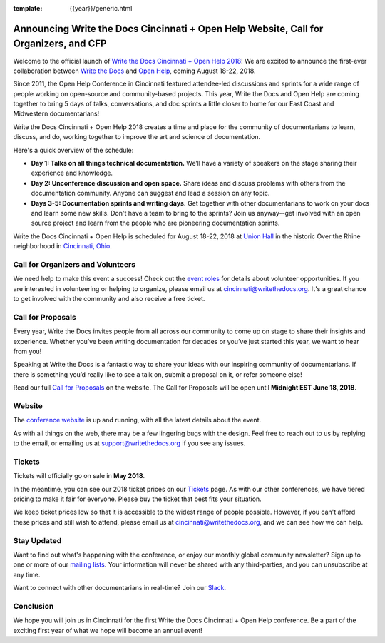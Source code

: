 :template: {{year}}/generic.html

.. post:: Apr 26, 2018
   :tags: cincinnati-2018, website, cfp, tickets, open-help

Announcing Write the Docs Cincinnati + Open Help Website, Call for Organizers, and CFP
======================================================================================

Welcome to the official launch of `Write the Docs Cincinnati + Open Help 2018 <http://www.writethedocs.org/conf/cincinnati/2018/>`_! We are excited to announce the first-ever collaboration between `Write the Docs <http://www.writethedocs.org/>`_ and `Open Help <https://conf.openhelp.cc/index.html>`_, coming August 18-22, 2018.

Since 2011, the Open Help Conference in Cincinnati featured attendee-led discussions and sprints for a wide range of people working on open-source and community-based projects. This year, Write the Docs and Open Help are coming together to bring 5 days of talks, conversations, and doc sprints a little closer to home for our East Coast and Midwestern documentarians!

Write the Docs Cincinnati + Open Help 2018 creates a time and place for the community of documentarians to learn, discuss, and do, working together to improve the art and science of documentation.

Here's a quick overview of the schedule:

* **Day 1: Talks on all things technical documentation.** We’ll have a variety of speakers on the stage sharing their experience and knowledge.
* **Day 2: Unconference discussion and open space.** Share ideas and discuss problems with others from the documentation community. Anyone can suggest and lead a session on any topic.
* **Days 3-5: Documentation sprints and writing days.** Get together with other documentarians to work on your docs and learn some new skills. Don't have a team to bring to the sprints? Join us anyway--get involved with an open source project and learn from the people who are pioneering documentation sprints.

Write the Docs Cincinnati + Open Help is scheduled for August 18-22, 2018 at `Union Hall <http://unionhallcincy.com/>`_ in the historic Over the Rhine neighborhood in `Cincinnati, Ohio <https://www.google.com/maps/place/Union+Hall/@39.109885,-84.515631,15z/data=!4m5!3m4!1s0x0:0x3caee5bfc65866b3!8m2!3d39.109885!4d-84.515631>`_.

Call for Organizers and Volunteers
----------------------------------

We need help to make this event a success! Check out the `event roles <http://www.writethedocs.org/organizer-guide/confs/event-roles/>`_ for details about volunteer opportunities. If you are interested in volunteering or helping to organize, please email us at cincinnati@writethedocs.org. It's a great chance to get involved with the community and also receive a free ticket.

Call for Proposals
------------------

Every year, Write the Docs invites people from all across our community to come up on stage to share their insights and experience. Whether you’ve been writing documentation for decades or you’ve just started this year, we want to hear from you!

Speaking at Write the Docs is a fantastic way to share your ideas with our inspiring community of documentarians. If there is something you’d really like to see a talk on, submit a proposal on it, or refer someone else!

Read our full `Call for Proposals <http://www.writethedocs.org/conf/cincinnati/2018/cfp/>`__ on the website.
The Call for Proposals will be open until **Midnight EST June 18, 2018**.

Website
-------

The `conference website <http://www.writethedocs.org/conf/cincinnati/2018/>`_ is up and running, with all the latest details about the event. 

As with all things on the web, there may be a few lingering bugs with the design. Feel free to reach out to us by replying to the email, or emailing us at support@writethedocs.org if you see any issues.

Tickets
-------

Tickets will officially go on sale in **May 2018**.

In the meantime, you can see our 2018 ticket prices on our `Tickets <http://www.writethedocs.org/conf/cincinnati/2018/tickets/>`_ page. As with our other conferences, we have tiered pricing to make it fair for everyone. Please buy the ticket that best fits your situation.

We keep ticket prices low so that it is accessible to the widest range of people possible. However, if you can't afford these prices and still wish to attend, please email us at cincinnati@writethedocs.org, and we can see how we can help.

Stay Updated
------------

Want to find out what's happening with the conference, or enjoy our monthly global community newsletter?
Sign up to one or more of our `mailing lists <http://eepurl.com/cdWqc5>`_. Your information will never be shared with any third-parties, and you can unsubscribe at any time.

Want to connect with other documentarians in real-time? Join our `Slack <http://slack.writethedocs.org/>`_.

Conclusion
----------

We hope you will join us in Cincinnati for the first Write the Docs Cincinnati + Open Help conference. Be a part of the exciting first year of what we hope will become an annual event!
